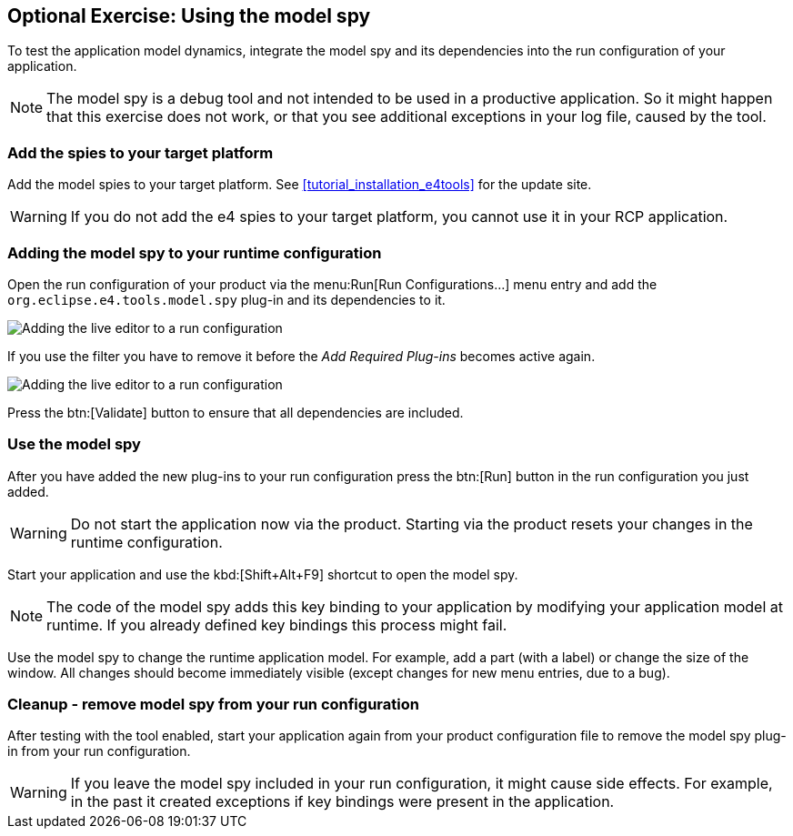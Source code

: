 == Optional Exercise: Using the model spy

To test the application model dynamics, integrate the model spy and its dependencies into the run configuration of your application.

[NOTE]
====
The model spy is a debug tool and not intended to be used in a productive application. 
So it might happen that this exercise does not work, or that you see additional exceptions in your log file, caused by the tool.
====



=== Add the spies to your target platform

Add the model spies to your target platform. 
See <<tutorial_installation_e4tools>> for the update site.

[WARNING]
====
If you do not add the e4 spies to your target platform, you cannot use it in your RCP application.
====

=== Adding the model spy to your runtime configuration

Open the run configuration of your product via the menu:Run[Run Configurations...] menu entry and add the `org.eclipse.e4.tools.model.spy` plug-in and its dependencies to it.

image::adding_liveeditor08.png[Adding the live editor to a run configuration]

If you use the filter you have to remove it before the _Add Required Plug-ins_ becomes active again.

image::adding_liveeditor10.png[Adding the live editor to a run configuration]

Press the btn:[Validate] button to ensure that all dependencies are included.

=== Use the model spy

After you have added the new plug-ins to your run configuration press the btn:[Run] button in the run configuration you just added.

[WARNING]
====
Do not start the application now via the product. 
Starting via the product resets your changes in the runtime configuration.
====

Start your application and use the kbd:[Shift+Alt+F9] shortcut to open the model spy.

[NOTE]
====
The code of the model spy adds this key binding to your application by modifying your application model at runtime. 
If you already defined key bindings this process might fail.
====

Use the model spy to change the runtime application model. 
For example, add a part (with a label) or change the size of the window. 
All changes should become immediately visible (except changes for new menu entries, due to a bug).

=== Cleanup - remove model spy from your run configuration

After testing with the tool enabled, start your application again from your product configuration file to remove the model spy plug-in from your run configuration.

[WARNING]
====
If you leave the model spy included in your run configuration, it might cause side effects.
For example, in the past it created exceptions if key bindings were present in the application.
====
